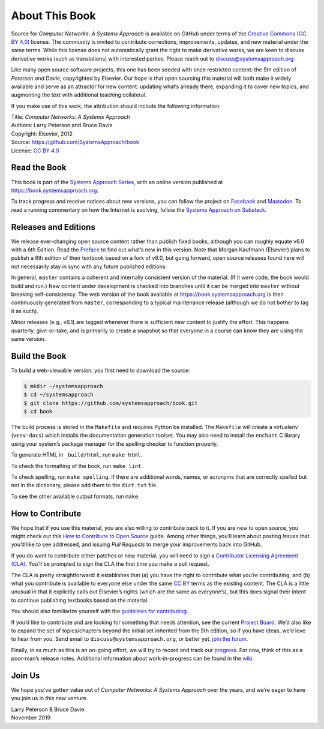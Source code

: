 About This Book
===============

Source for *Computer Networks: A Systems Approach* is available on
GitHub under terms of the `Creative Commons (CC BY 4.0)
<https://creativecommons.org/licenses/by/4.0>`__ license. The
community is invited to contribute corrections, improvements, updates,
and new material under the same terms.  While this license does not
automatically grant the right to make derivative works, we are keen to
discuss derivative works (such as translations) with interested
parties. Please reach out to discuss@systemsapproach.org.

Like many open source software projects, this one has been seeded with
once restricted content: the 5th edition of *Peterson and Davie*,
copyrighted by Elsevier. Our hope is that open sourcing this material
will both make it widely available and serve as an attractor for new
content: updating what’s already there, expanding it to cover new
topics, and augmenting the text with additional teaching collateral.

If you make use of this work, the attribution should include the
following information:

|  Title: *Computer Networks: A Systems Approach*
|  Authors: Larry Peterson and Bruce Davie
|  Copyright: Elsevier, 2012
|  Source: https://github.com/SystemsApproach/book
|  License: `CC BY  4.0 <https://creativecommons.org/licenses/by/4.0>`__

Read the Book
-------------

This book is part of the `Systems Approach Series
<https://www.systemsapproach.org>`__, with an online version published
at https://book.systemsapproach.org.

To track progress and receive notices about new versions, you can follow
the project on
`Facebook <https://www.facebook.com/Computer-Networks-A-Systems-Approach-110933578952503/>`__
and `Mastodon <https://discuss.systems/@SystemsAppr>`__. To read a running
commentary on how the Internet is evolving, follow the `Systems Approach
on Substack <https://systemsapproach.substack.com>`__.

Releases and Editions
---------------------

We release ever-changing open source content rather than publish fixed
books, although you can roughly equate v6.0 with a 6th Edition. Read the
`Preface <preface.html>`__ to find out what’s new in this version. Note
that Morgan Kaufmann (Elsevier) plans to publish a 6th edition of their
textbook based on a fork of v6.0, but going forward, open source
releases found here will not necessarily stay in sync with any future
published editions.

In general, ``master`` contains a coherent and internally consistent
version of the material. (If it were code, the book would build and
run.) New content under development is checked into branches until it
can be merged into ``master`` without breaking self-consistency. The web
version of the book available at https://book.systemsapproach.org is then
continuously generated from ``master``, corresponding to a typical
maintenance release (although we do not bother to tag it as such).

Minor releases (e.g., v6.1) are tagged whenever there is sufficient new
content to justify the effort. This happens quarterly, give-or-take, and
is primarily to create a snapshot so that everyone in a course can know
they are using the same version. 

Build the Book
--------------

To build a web-viewable version, you first need to download the
source:

.. code:: shell

   $ mkdir ~/systemsapproach 
   $ cd ~/systemsapproach 
   $ git clone https://github.com/systemsapproach/book.git 
   $ cd book

The build process is stored in the ``Makefile`` and requires Python be 
installed. The ``Makefile`` will create a virtualenv (``venv-docs``) which 
installs the documentation generation toolset.  You may also need to
install the ``enchant`` C library using your system’s package manager
for the spelling checker to function properly.

To generate HTML in ``_build/html``,  run ``make html``.

To check the formatting of the book, run ``make lint``.

To check spelling, run ``make spelling``. If there are additional
words, names, or acronyms that are correctly spelled but not in the dictionary,
please add them to the ``dict.txt`` file.

To see the other available output formats, run ``make``.

How to Contribute
-----------------

We hope that if you use this material, you are also willing to
contribute back to it. If you are new to open source, you might check
out this `How to Contribute to Open
Source <https://opensource.guide/how-to-contribute/>`__ guide. Among
other things, you’ll learn about posting *Issues* that you’d like to see
addressed, and issuing *Pull Requests* to merge your improvements back
into GitHub.

If you do want to contribute either patches or new material, you will
need to sign a `Contributor Licensing Agreement
(CLA) <https://github.com/SystemsApproach/book/blob/master/CLA.rst>`__.
You’ll be prompted to sign the CLA the first time you make a pull
request.

The CLA is pretty straightforward: it establishes that (a) you have the
right to contribute what you’re contributing, and (b) what you
contribute is available to everyone else under the same `CC
BY <https://creativecommons.org/licenses/by/4.0>`__ terms as the
existing content. The CLA is a little unusual in that it explicitly
calls out Elsevier’s rights (which are the same as everyone’s), but this
does signal their intent to continue publishing textbooks based on the
material.

You should also familiarize yourself with the `guidelines for
contributing <https://github.com/SystemsApproach/book/blob/master/CONTRIBUTING.rst>`__.

If you’d like to contribute and are looking for something that needs
attention, see the current `Project
Board <https://github.com/orgs/SystemsApproach/projects/>`__. We’d also
like to expand the set of topics/chapters beyond the initial set
inherited from the 5th edition, so if you have ideas, we’d love to hear
from you. Send email to ``discuss@systemsapproach.org``, or better yet,
`join the
forum <https://groups.google.com/a/systemsapproach.org/forum/#!forum/discuss>`__.

Finally, in as much as this is an on-going effort, we will try to record
and track our
`progress
<https://github.com/SystemsApproach/book/blob/master/status.rst>`__.
For now, think of this as a poor-man’s release notes. Additional
information about work-in-progress can be found in the
`wiki <https://github.com/SystemsApproach/book/wiki>`__.

Join Us
-------

We hope you’ve gotten value out of *Computer Networks: A Systems
Approach* over the years, and we’re eager to have you join us in this
new venture.

| Larry Peterson & Bruce Davie
| November 2019
